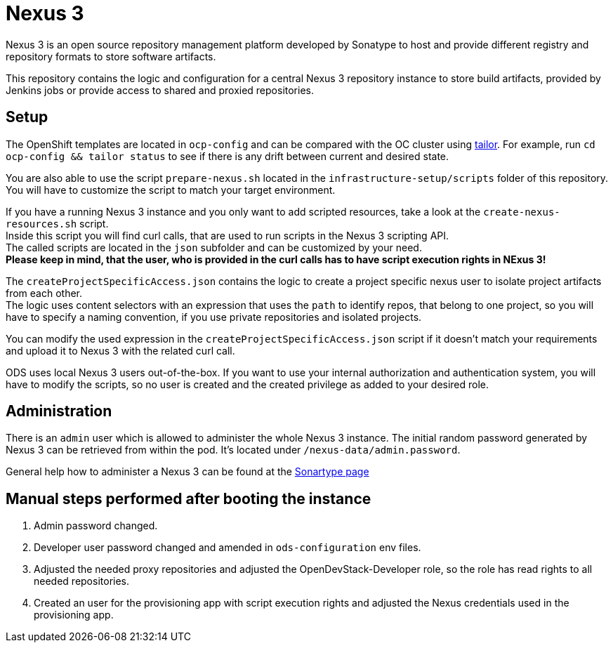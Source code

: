 = Nexus 3

Nexus 3 is an open source repository management platform developed by Sonatype to host and provide different registry and repository formats to store software artifacts.

This repository contains the logic and configuration for a central Nexus 3 repository instance to store build artifacts, provided by Jenkins jobs or provide access to shared and proxied repositories.

== Setup

The OpenShift templates are located in `ocp-config` and can be compared with the OC cluster using https://github.com/opendevstack/tailor[tailor]. For example, run `cd ocp-config && tailor status` to see if there is any drift between current and desired state.

You are also able to use the script `prepare-nexus.sh` located in the `infrastructure-setup/scripts` folder of this repository.
You will have to customize the script to match your target environment.

If you have a running Nexus 3 instance and you only want to add scripted resources, take a look at the `create-nexus-resources.sh` script. +
Inside this script you will find curl calls, that are used to run scripts in the Nexus 3 scripting API. +
The called scripts are located in the `json` subfolder and can be customized by your need. +
*Please keep in mind, that the user, who is provided in the curl calls has to have script execution rights in NExus 3!*

The `createProjectSpecificAccess.json` contains the logic to create a project specific nexus user to isolate project artifacts from each other. +
The logic uses content selectors with an expression that uses the `path` to identify repos, that belong to one project, so you will have to specify a naming convention, if you use private repositories and isolated projects.

You can modify the used expression in the `createProjectSpecificAccess.json` script if it doesn't match your requirements and upload it to Nexus 3 with the related curl call.

ODS uses local Nexus 3 users out-of-the-box. If you want to use your internal authorization and authentication system, you will have to modify the scripts, so no user is created and the created privilege as added to your desired role.

== Administration

There is an `admin` user which is allowed to administer the whole Nexus 3 instance. The initial random password generated by Nexus 3 can be retrieved from within the pod.
It's located under `/nexus-data/admin.password`.

General help how to administer a Nexus 3 can be found at the https://help.sonatype.com/repomanager3[Sonartype page]

== Manual steps performed after booting the instance
. Admin password changed.
. Developer user password changed and amended in `ods-configuration` env files.
. Adjusted the needed proxy repositories and adjusted the OpenDevStack-Developer role, so the role has read rights to all needed repositories.
. Created an user for the provisioning app with script execution rights and adjusted the Nexus credentials used in the provisioning app.


